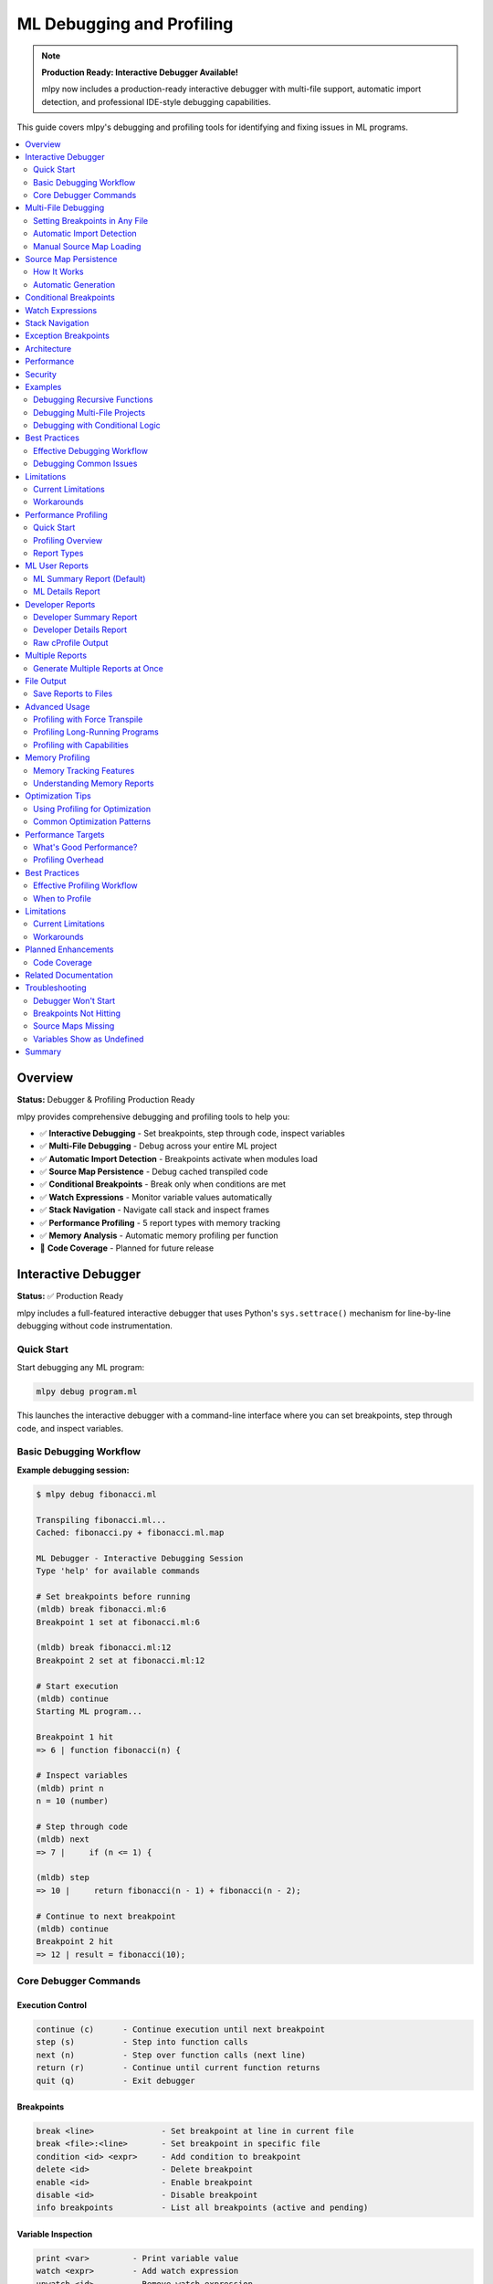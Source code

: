 ====================================
ML Debugging and Profiling
====================================

.. note::
   **Production Ready: Interactive Debugger Available!**

   mlpy now includes a production-ready interactive debugger with multi-file support, automatic import detection, and professional IDE-style debugging capabilities.

This guide covers mlpy's debugging and profiling tools for identifying and fixing issues in ML programs.

.. contents::
   :local:
   :depth: 2

Overview
========

**Status:** Debugger & Profiling Production Ready

mlpy provides comprehensive debugging and profiling tools to help you:

- ✅ **Interactive Debugging** - Set breakpoints, step through code, inspect variables
- ✅ **Multi-File Debugging** - Debug across your entire ML project
- ✅ **Automatic Import Detection** - Breakpoints activate when modules load
- ✅ **Source Map Persistence** - Debug cached transpiled code
- ✅ **Conditional Breakpoints** - Break only when conditions are met
- ✅ **Watch Expressions** - Monitor variable values automatically
- ✅ **Stack Navigation** - Navigate call stack and inspect frames
- ✅ **Performance Profiling** - 5 report types with memory tracking
- ✅ **Memory Analysis** - Automatic memory profiling per function
- 🚧 **Code Coverage** - Planned for future release

Interactive Debugger
====================

**Status:** ✅ Production Ready

mlpy includes a full-featured interactive debugger that uses Python's ``sys.settrace()`` mechanism for line-by-line debugging without code instrumentation.

Quick Start
-----------

Start debugging any ML program:

.. code-block:: bash

   mlpy debug program.ml

This launches the interactive debugger with a command-line interface where you can set breakpoints, step through code, and inspect variables.

Basic Debugging Workflow
-------------------------

**Example debugging session:**

.. code-block:: text

   $ mlpy debug fibonacci.ml

   Transpiling fibonacci.ml...
   Cached: fibonacci.py + fibonacci.ml.map

   ML Debugger - Interactive Debugging Session
   Type 'help' for available commands

   # Set breakpoints before running
   (mldb) break fibonacci.ml:6
   Breakpoint 1 set at fibonacci.ml:6

   (mldb) break fibonacci.ml:12
   Breakpoint 2 set at fibonacci.ml:12

   # Start execution
   (mldb) continue
   Starting ML program...

   Breakpoint 1 hit
   => 6 | function fibonacci(n) {

   # Inspect variables
   (mldb) print n
   n = 10 (number)

   # Step through code
   (mldb) next
   => 7 |     if (n <= 1) {

   (mldb) step
   => 10 |     return fibonacci(n - 1) + fibonacci(n - 2);

   # Continue to next breakpoint
   (mldb) continue
   Breakpoint 2 hit
   => 12 | result = fibonacci(10);

Core Debugger Commands
-----------------------

Execution Control
~~~~~~~~~~~~~~~~~

.. code-block:: text

   continue (c)      - Continue execution until next breakpoint
   step (s)          - Step into function calls
   next (n)          - Step over function calls (next line)
   return (r)        - Continue until current function returns
   quit (q)          - Exit debugger

Breakpoints
~~~~~~~~~~~

.. code-block:: text

   break <line>              - Set breakpoint at line in current file
   break <file>:<line>       - Set breakpoint in specific file
   condition <id> <expr>     - Add condition to breakpoint
   delete <id>               - Delete breakpoint
   enable <id>               - Enable breakpoint
   disable <id>              - Disable breakpoint
   info breakpoints          - List all breakpoints (active and pending)

Variable Inspection
~~~~~~~~~~~~~~~~~~~

.. code-block:: text

   print <var>         - Print variable value
   watch <expr>        - Add watch expression
   unwatch <id>        - Remove watch expression
   info watches        - Show all watch expressions
   info locals         - Show local variables
   info globals        - Show global variables
   info args           - Show function arguments

Stack Navigation
~~~~~~~~~~~~~~~~

.. code-block:: text

   where                - Show call stack
   up                   - Move up one stack frame
   down                 - Move down one stack frame
   frame <n>            - Jump to specific stack frame

Source Code Display
~~~~~~~~~~~~~~~~~~~

.. code-block:: text

   list [n]            - Show source code (n lines of context)
   eval <expr>         - Evaluate ML expression safely

Multi-File Debugging
====================

**Status:** ✅ Production Ready with Automatic Import Detection

One of mlpy's most powerful features is the ability to debug across multiple ML files with automatic breakpoint activation.

Setting Breakpoints in Any File
--------------------------------

You can set breakpoints in **any ML file** in your project, even files that haven't been imported yet:

.. code-block:: bash

   $ mlpy debug main.ml

   (mldb) break main.ml:5
   Breakpoint 1 set at main.ml:5

   # Set breakpoint in unloaded module
   (mldb) break utils.ml:15
   Breakpoint 2 set at utils.ml:15 [PENDING - file not loaded yet]

   (mldb) break helpers.ml:42
   Breakpoint 3 set at helpers.ml:42 [PENDING - file not loaded yet]

   # View all breakpoints
   (mldb) info breakpoints
   Breakpoints:
     1: main.ml:5 [ACTIVE] (enabled, hit 0 times)
     2: utils.ml:15 [PENDING - file not loaded]
     3: helpers.ml:42 [PENDING - file not loaded]

   Total: 1 active, 2 pending

Automatic Import Detection
---------------------------

The debugger automatically detects when modules are imported and activates pending breakpoints:

.. code-block:: text

   (mldb) continue
   Starting ML program...

   # When your code runs: import utils
   Breakpoint 2 activated: utils.ml:15

   # When your code runs: import helpers
   Breakpoint 3 activated: helpers.ml:42

   Breakpoint 2 hit
   => 15 | function helper(a, b) {

**How It Works:**

1. Debugger wraps Python's ``__import__`` function
2. Detects when modules are loaded at runtime
3. Checks for corresponding ``.ml.map`` source map files
4. Automatically loads source maps and activates breakpoints
5. No user action required - completely automatic!

Manual Source Map Loading
--------------------------

If you need to manually load a source map before running:

.. code-block:: text

   (mldb) loadmap utils.ml
   Source map loaded for utils.ml
   Breakpoint 2 activated: utils.ml:15

Source Map Persistence
======================

**Status:** ✅ Production Ready

Source maps are automatically cached alongside transpiled Python files, enabling debugging of cached code without retranspilation.

How It Works
------------

When you compile or run ML programs, ``.ml.map`` files are created:

.. code-block:: bash

   mlpy compile program.ml --source-maps
   # Creates:
   #   program.py      (transpiled Python code)
   #   program.ml.map  (source map JSON file)

**Cache Workflow:**

.. code-block:: text

   program.ml  (modified at 10:00)
       ↓ transpile
   program.py       (created at 10:00)
   program.ml.map   (created at 10:00)

   --- User modifies program.ml at 10:30 ---

   program.ml  (modified at 10:30)  ← newer than .py/.ml.map
       ↓ timestamp check triggers retranspile
   program.py       (updated at 10:31)
   program.ml.map   (updated at 10:31)  ← regenerated together

Automatic Generation
--------------------

Source maps are generated automatically:

- ``mlpy compile --source-maps`` - Explicit source map generation
- ``mlpy run`` - Automatic generation for multi-file programs
- ``mlpy debug`` - Always generates and caches source maps

**Benefits:**

- Debug cached Python files without retranspilation
- Source maps regenerate when source changes
- Follows JavaScript/TypeScript ``.js.map`` convention
- Zero configuration required

Conditional Breakpoints
=======================

**Status:** ✅ Production Ready

Break only when specific conditions are met:

.. code-block:: text

   (mldb) break fibonacci.ml:10
   Breakpoint 1 set at fibonacci.ml:10

   # Add condition
   (mldb) condition 1 n > 5
   Breakpoint 1 condition set to: n > 5

   # Breakpoint only hits when n > 5
   (mldb) continue
   Breakpoint 1 hit (n = 6)
   => 10 | return fibonacci(n - 1) + fibonacci(n - 2);

   # Remove condition
   (mldb) condition 1
   Breakpoint 1 is now unconditional

**Conditional Pending Breakpoints:**

Conditions work even on pending breakpoints:

.. code-block:: text

   (mldb) break utils.ml:15
   Breakpoint 2 set [PENDING]

   (mldb) condition 2 value > 100
   Pending breakpoint 2 condition set to: value > 100

   # When module loads, condition is preserved
   (mldb) continue
   Breakpoint 2 activated: utils.ml:15
   => 15 | function process(value) {  // Only breaks when value > 100

Watch Expressions
=================

**Status:** ✅ Production Ready

Monitor variable values automatically at every pause:

.. code-block:: text

   (mldb) watch x
   Watch 1 added: x

   (mldb) watch count * 2
   Watch 2 added: count * 2

   (mldb) continue
   Breakpoint 1 hit

   Watches:
     1: x = 42 (number)
     2: count * 2 = 20 (number)

   # View all watches
   (mldb) info watches
   Watch Expressions:
     1: x = 42
     2: count * 2 = 20

   # Remove watch
   (mldb) unwatch 1
   Watch 1 removed

Stack Navigation
================

**Status:** ✅ Production Ready

Navigate the call stack and inspect different frames:

.. code-block:: text

   (mldb) where
   Call Stack:
     #0: helper() at utils.ml:15
     #1: process() at main.ml:28
     #2: main() at main.ml:42

   # Move up the stack
   (mldb) up
   Now in frame #1: process() at main.ml:28

   # Inspect variables in this frame
   (mldb) info locals
   Local variables:
     data = [1, 2, 3, 4, 5] (array)
     result = 0 (number)

   # Move down
   (mldb) down
   Now in frame #0: helper() at utils.ml:15

   # Jump to specific frame
   (mldb) frame 2
   Now in frame #2: main() at main.ml:42

Exception Breakpoints
=====================

**Status:** ✅ Production Ready

Break when exceptions are raised:

.. code-block:: text

   (mldb) break-on-exception
   Will break on all exceptions

   # Filter by exception type
   (mldb) break-on-exception ValueError
   Will break on ValueError exceptions

   (mldb) continue
   Exception breakpoint hit: ValueError
   => 25 | raise ValueError("Invalid input");

   # View exception details
   (mldb) exception
   Exception: ValueError
   Message: Invalid input

Architecture
============

The ML debugger is built on Python's ``sys.settrace()`` mechanism with several key components:

**Core Components:**

- **MLDebugger** - Main debugger using ``sys.settrace()`` (800+ LOC)
- **Import Hook System** - Automatic module load detection (200 LOC)
- **SourceMapIndex** - Bidirectional ML↔Python position mapping (160 LOC)
- **DebuggerREPL** - Interactive command-line interface (450+ LOC)
- **Safe Expression Evaluator** - Secure variable inspection
- **Variable Formatter** - ML-style variable display

**How It Works:**

.. code-block:: text

   ML Source (program.ml)
           ↓ Transpile
   Python Code + Source Map
           ↓ Execute with sys.settrace()
   Trace Function (every line)
           ↓ Map Python line → ML line
   Breakpoint Check
           ↓ If should pause
   REPL Interface (user commands)

**Key Design Decisions:**

- **Zero overhead when not debugging** - No code instrumentation
- **Live variable access** - Real frame inspection, not snapshots
- **Professional debugger pattern** - Deferred breakpoint resolution like VS Code, gdb
- **Security-first** - Safe expression evaluation prevents sandbox escape

Performance
===========

**Overhead:**

- **When not debugging:** 0% overhead (no code modification)
- **During debugging:** ~10-15% overhead (expected for any debugger)
- **Import hook:** Minimal overhead (< 1%)

**Optimization:**

- Fast breakpoint lookup with hash sets
- Lazy source map loading (only when needed)
- Cached source map reuse across sessions

Security
========

The debugger includes security features to prevent sandbox escape:

**Safe Expression Evaluation:**

.. code-block:: text

   (mldb) print x + 10          # ✅ Safe - arithmetic
   (mldb) print user.name       # ✅ Safe - property access
   (mldb) eval dangerous_code   # ❌ Blocked - security violation

**Restricted Operations:**

- No ``eval`` or ``exec`` in expressions
- No ``__import__`` or dangerous builtins
- No file system access through debugger
- No reflection abuse (``__class__``, ``__bases__``, etc.)

**Capabilities Integration:**

Debugger respects capability-based security - expressions are evaluated within the program's capability context.

Examples
========

Debugging Recursive Functions
------------------------------

.. code-block:: text

   $ mlpy debug fibonacci.ml

   (mldb) break fibonacci.ml:6
   Breakpoint 1 set

   (mldb) condition 1 n == 3

   (mldb) continue
   Breakpoint 1 hit (n = 3)
   => 6 | function fibonacci(n) {

   (mldb) print n
   n = 3 (number)

   (mldb) step
   => 7 |     if (n <= 1) {

   (mldb) where
   Call Stack:
     #0: fibonacci(n=3) at fibonacci.ml:6
     #1: fibonacci(n=4) at fibonacci.ml:10
     #2: fibonacci(n=5) at fibonacci.ml:10
     #3: main() at fibonacci.ml:15

Debugging Multi-File Projects
------------------------------

.. code-block:: text

   $ mlpy debug main.ml

   # Set breakpoints across multiple files
   (mldb) break main.ml:10
   Breakpoint 1 set at main.ml:10

   (mldb) break utils.ml:25
   Breakpoint 2 set at utils.ml:25 [PENDING]

   (mldb) break helpers.ml:42
   Breakpoint 3 set at helpers.ml:42 [PENDING]

   # Add watches
   (mldb) watch data.length
   Watch 1 added: data.length

   # Run program
   (mldb) continue

   Breakpoint 2 activated: utils.ml:25
   Breakpoint 1 hit
   => 10 | result = process(data);

   Watches:
     1: data.length = 100

   (mldb) step
   Breakpoint 2 hit
   => 25 | function process(data) {

   (mldb) list 5

      23 | }
      24 |
   => 25 | function process(data) {
      26 |     filtered = filter(data);
      27 |     sorted = sort(filtered);
      28 |     return sorted;
      29 | }

Debugging with Conditional Logic
---------------------------------

.. code-block:: text

   $ mlpy debug sort.ml

   (mldb) break quicksort.ml:15
   Breakpoint 1 set

   # Only break when array has specific length
   (mldb) condition 1 len(arr) > 100

   (mldb) continue
   Breakpoint 1 hit (len(arr) = 150)
   => 15 | pivot = arr[len(arr) / 2];

   (mldb) print arr.length
   arr.length = 150 (number)

   (mldb) print pivot
   pivot = 42 (number)

Best Practices
==============

Effective Debugging Workflow
-----------------------------

1. **Start with targeted breakpoints**

   .. code-block:: text

      # Don't break everywhere - be specific
      (mldb) break process_data.ml:42  # Where issue occurs
      (mldb) condition 1 data.size > 1000  # Narrow it down

2. **Use watch expressions for monitoring**

   .. code-block:: text

      (mldb) watch data.length
      (mldb) watch is_valid
      (mldb) watch cache.hits / cache.total  # Calculated expressions

3. **Navigate the stack strategically**

   .. code-block:: text

      (mldb) where            # See full call chain
      (mldb) up               # Check caller context
      (mldb) info locals      # Inspect caller's variables

4. **Use conditional breakpoints to reduce noise**

   .. code-block:: text

      # Instead of breaking 1000 times
      (mldb) break loop.ml:10
      (mldb) condition 1 i == 999  # Break only on last iteration

5. **Leverage source map caching**

   .. code-block:: bash

      # First debug session transpiles and caches
      mlpy debug program.ml

      # Subsequent sessions load from cache (faster startup)
      mlpy debug program.ml

Debugging Common Issues
-----------------------

**Undefined Variables:**

.. code-block:: text

   (mldb) break error_location.ml:25
   (mldb) continue
   => 25 | result = calculate(value);

   (mldb) print value
   value = <undefined>

   (mldb) info locals  # Check what's actually defined
   (mldb) up           # Check if defined in parent scope

**Infinite Loops:**

.. code-block:: text

   (mldb) break loop.ml:15
   (mldb) condition 1 counter > 1000  # Detect runaway loop
   (mldb) continue

   # When hits:
   (mldb) print counter
   counter = 10523  # Ah, loop condition is wrong!

**Wrong Results:**

.. code-block:: text

   (mldb) watch expected_value
   (mldb) watch actual_result
   (mldb) break calculation.ml:50
   (mldb) continue

   Watches:
     1: expected_value = 100
     2: actual_result = 42  # Discrepancy!

   (mldb) step  # Trace where it goes wrong

Limitations
===========

Current Limitations
-------------------

- **No hot reload** - Code changes require restart
- **No reverse debugging** - Can't step backwards
- **No data breakpoints** - Can't break on variable changes
- **Python internals visible** - Stack includes Python frames

Workarounds
-----------

**For hot reload:** Use the REPL for quick testing

.. code-block:: bash

   mlpy repl  # Test changes interactively

**For understanding changes:** Use watches heavily

.. code-block:: text

   (mldb) watch @before value  # Track value changes
   (mldb) watch @after value

Performance Profiling
=====================

**Status:** ✅ Production Ready with Memory Tracking

mlpy includes a comprehensive performance profiling system with audience-specific reports, memory tracking, and flexible output options.

Quick Start
-----------

Profile any ML program with a single flag:

.. code-block:: bash

   mlpy run program.ml --profile

This generates a user-focused performance report showing where your ML code spends time and memory.

Profiling Overview
------------------

**Key Features:**

✅ **5 Report Types** - Targeted insights for users and developers
✅ **Memory Profiling** - Track memory usage per function (<5% overhead)
✅ **Flexible Output** - Save reports to files or print to console
✅ **Low Overhead** - 4-7% profiling overhead (acceptable for development)
✅ **User-Friendly Default** - Focus on your code, not mlpy internals

Report Types
------------

mlpy provides five different report types for different audiences:

1. ``--ml-summary`` (DEFAULT) - ML User Summary
2. ``--ml-details`` - ML User Detailed Analysis
3. ``--dev-summary`` - Developer Summary
4. ``--dev-details`` - Developer Detailed Analysis
5. ``--raw`` - Raw cProfile Output

ML User Reports
===============

ML Summary Report (Default)
----------------------------

**Audience:** ML developers optimizing their code

**Purpose:** Shows only your ML code performance, hides mlpy overhead

**Usage:**

.. code-block:: bash

   # Default behavior
   mlpy run program.ml --profile

   # Explicit
   mlpy run program.ml --profile --report ml-summary

**What You See:**

- Total execution time
- Your ML code execution time (excluding mlpy overhead)
- Top 10 ML functions by execution time
- ML files breakdown with memory usage
- Actionable optimization recommendations

**Example Output:**

.. code-block:: text

   ======================================================================
   ML CODE PERFORMANCE SUMMARY
   ======================================================================

   Total Execution Time: 2.456s
   ML Code Execution Time: 2.000s (81.5%)
   mlpy Overhead: 0.456s (18.5%)

   Memory Usage:
     Peak Memory: 45.2 MB

   Top ML Functions (by execution time):
   +--------------------------------------------------------------------+
   | Function                               | Time   | Calls  | Memory  |
   +--------------------------------------------------------------------+
   | process_batch (data_processor.ml:25)   | 0.600s | 10,000 | 12.5 MB |
   | main (main.ml:42)                      | 0.550s |      1 | 8.2 MB  |
   | transform_data (utils.ml:15)           | 0.250s |  5,000 | 6.3 MB  |
   | validate (helpers.ml:30)               | 0.150s |  2,345 | 3.1 MB  |
   +--------------------------------------------------------------------+

   ML Files (by execution time):
   +--------------------------------------------------------------------+
   | File                      | Time   | Calls  | Memory  |
   +--------------------------------------------------------------------+
   | data_processor.ml         | 0.700s | 10,000 | 15.2 MB |
   | main.ml                   | 0.800s |  1,234 | 10.5 MB |
   | utils.ml                  | 0.300s |  5,678 | 5.8 MB  |
   | helpers.ml                | 0.200s |  2,345 | 3.3 MB  |
   +--------------------------------------------------------------------+

   OPTIMIZATION RECOMMENDATIONS:

   ▸ process_batch() (data_processor.ml:25) - 30.0% of execution time
     - This function is your main performance bottleneck
     - Consider: caching repeated calculations, reducing loop iterations
     - Memory: 12.5 MB used - check for unnecessary array copies

   ▸ main() (main.ml:42) - 27.5% of execution time
     - Second most expensive function
     - Review algorithm complexity - can this be optimized?

   ✓ Overall Assessment:
     - Your ML code is the dominant factor (>80% of time)
     - Focus optimization efforts on top 2 functions above

**When to Use:**

- Optimizing your ML code performance
- Finding performance bottlenecks in your functions
- Understanding memory usage patterns
- Getting actionable optimization suggestions

ML Details Report
-----------------

**Audience:** ML developers doing deep performance investigation

**Purpose:** Shows all ML functions grouped by module

**Usage:**

.. code-block:: bash

   mlpy run program.ml --profile --report ml-details

**What You See:**

- All ML functions (not just top 10)
- Grouped hierarchically by ML file
- Memory usage per function
- Call counts and average times per call
- Percentage breakdown within each file

**Example Output:**

.. code-block:: text

   ======================================================================
   ML CODE DETAILED ANALYSIS
   ======================================================================

   Total Execution Time: 2.456s
   ML Code Execution Time: 2.000s (81.5%)

   +--------------------------------------------------------------------+
   | data_processor.ml (0.700s, 35.0%, 12.5 MB)                         |
   +--------------------------------------------------------------------+
   | Function                 Time     % File  Calls  Memory  |
   +--------------------------------------------------------------------+
   | process_batch (line 25)  0.600s   85.7%  10,000  10.2 MB |
   | validate_input (line 5)  0.050s    7.1%   1,000   1.5 MB |
   | parse_record (line 15)   0.030s    4.3%   5,000   0.8 MB |
   | format_output (line 35)  0.020s    2.9%   1,000   0.0 MB |
   +--------------------------------------------------------------------+

   +--------------------------------------------------------------------+
   | main.ml (0.800s, 40.0%, 10.5 MB)                                   |
   +--------------------------------------------------------------------+
   | Function                 Time     % File  Calls  Memory  |
   +--------------------------------------------------------------------+
   | main (line 42)           0.550s   68.8%       1   8.0 MB |
   | initialize (line 10)     0.150s   18.8%       1   1.5 MB |
   | cleanup (line 80)        0.100s   12.5%       1   1.0 MB |
   +--------------------------------------------------------------------+

**When to Use:**

- Investigating all functions in a module
- Understanding call patterns and frequencies
- Finding hidden performance issues
- Analyzing memory usage across entire files

Developer Reports
=================

Developer Summary Report
------------------------

**Audience:** mlpy contributors optimizing the compiler/runtime

**Purpose:** Shows mlpy internal overhead breakdown

**Usage:**

.. code-block:: bash

   mlpy run program.ml --profile --report dev-summary

**What You See:**

- All categories (mlpy internals + user code)
- Parsing, transpilation, security analysis overhead
- Runtime overhead (safe_call, safe_attr_access, etc.)
- Top functions across all categories
- Memory breakdown by category

**Example Output:**

.. code-block:: text

   ======================================================================
   MLPY PERFORMANCE SUMMARY REPORT (Developer View)
   ======================================================================

   Total Execution Time: 2.456s

   Time Breakdown (by category):
   +---------------------+----------+----------+
   | Category            | Time     | % Total  |
   +---------------------+----------+----------+
   | ML Code Execution   | 2.000s   |  81.5%   |
   | Python Stdlib       | 0.456s   |  18.6%   |
   | Parsing             | 0.045s   |   1.8%   |
   | Transpilation       | 0.087s   |   3.5%   |
   | Runtime Overhead    | 0.246s   |  10.0%   |
   | Sandbox Startup     | 0.050s   |   2.0%   |
   | Security Analysis   | 0.028s   |   1.1%   |
   +---------------------+----------+----------+

   Memory Breakdown:
   +---------------------+----------+
   | Category            | Memory   |
   +---------------------+----------+
   | ML Code             | 32.8 MB  |
   | Runtime Overhead    | 8.5 MB   |
   | Parsing/Transpile   | 4.2 MB   |
   | Total Peak          | 45.2 MB  |
   +---------------------+----------+

**When to Use:**

- Optimizing mlpy compiler/runtime performance
- Understanding mlpy overhead impact
- Benchmarking mlpy improvements
- Identifying performance regressions

Developer Details Report
------------------------

**Audience:** mlpy contributors doing deep optimization

**Purpose:** Shows detailed breakdown of mlpy internal functions

**Usage:**

.. code-block:: bash

   mlpy run program.ml --profile --report dev-details

**What You See:**

- Detailed per-category function breakdown
- Top 10 functions per mlpy category
- Specific runtime overhead functions
- mlpy-specific optimization recommendations

**Example Output:**

.. code-block:: text

   ======================================================================
   MLPY INTERNAL PERFORMANCE ANALYSIS (Developer View)
   ======================================================================

   Total mlpy Overhead: 0.456s (18.6% of total)

   +--------------------------------------------------------------------+
   | RUNTIME OVERHEAD (0.246s, 10.0%, 8.5 MB)                          |
   +--------------------------------------------------------------------+
   | Function                      Time    Calls  Memory              |
   +--------------------------------------------------------------------+
   | safe_call                     0.120s  15,234  4.2 MB             |
   | safe_attr_access              0.080s  10,456  2.8 MB             |
   | safe_method_call              0.030s   3,890  1.2 MB             |
   | check_capabilities            0.016s   1,234  0.3 MB             |
   +--------------------------------------------------------------------+

   +--------------------------------------------------------------------+
   | PARSING (0.045s, 1.8%, 2.1 MB)                                     |
   +--------------------------------------------------------------------+
   | Function                      Time    Calls  Memory              |
   +--------------------------------------------------------------------+
   | parse                         0.023s       1  1.2 MB             |
   | _parse                        0.015s      75  0.6 MB             |
   | compute_lookaheads            0.007s       2  0.3 MB             |
   +--------------------------------------------------------------------+

**When to Use:**

- Identifying mlpy performance bottlenecks
- Optimizing specific mlpy components
- Understanding runtime overhead sources
- Benchmarking compiler improvements

Raw cProfile Output
-------------------

**Audience:** Advanced users, automation tools, external analyzers

**Purpose:** Standard cProfile format for further analysis

**Usage:**

.. code-block:: bash

   mlpy run program.ml --profile --report raw

**What You See:**

- Standard Python cProfile statistics
- All functions with no filtering or categorization
- Machine-parseable format
- Sortable by time/calls/name

**Example Output:**

.. code-block:: text

      ncalls  tottime  percall  cumtime  percall filename:lineno(function)
       10000    0.600    0.000    0.600    0.000 data_processor.py:25(process_batch)
           1    0.550    0.550    2.000    2.000 main.py:42(main)
        5678    0.300    0.000    0.300    0.000 utils.py:15(transform_data)
       15234    0.120    0.000    0.150    0.000 whitelist_validator.py:45(safe_call)
       10456    0.080    0.000    0.090    0.000 whitelist_validator.py:52(safe_attr_access)

**When to Use:**

- Exporting to external profiling tools
- Custom analysis with Python scripts
- Integration with CI/CD pipelines
- Comparing with other Python profilers

Multiple Reports
================

Generate Multiple Reports at Once
----------------------------------

You can request multiple report types in a single run:

.. code-block:: bash

   # Both ML and developer summaries
   mlpy run program.ml --profile --report ml-summary --report dev-summary

   # User summary and details
   mlpy run program.ml --profile --report ml-summary --report ml-details

   # All reports
   mlpy run program.ml --profile --report all

**Output:** Reports are displayed sequentially, separated by dividers.

File Output
===========

Save Reports to Files
---------------------

Instead of printing to console, save reports to a file:

.. code-block:: bash

   # Save default report
   mlpy run program.ml --profile --profile-output performance.txt

   # Save specific report type
   mlpy run program.ml --profile --report dev-summary --profile-output analysis.txt

   # Save all reports
   mlpy run program.ml --profile --report all --profile-output full_report.txt

**Benefits:**

- Keep historical performance data
- Share reports with team members
- Compare performance across versions
- Integrate with documentation systems

Advanced Usage
==============

Profiling with Force Transpile
-------------------------------

Measure cold-start performance by forcing retranspilation:

.. code-block:: bash

   # Profile with cache bypass
   mlpy run program.ml --profile --force-transpile --report dev-summary

**Use Cases:**

- Benchmarking compiler performance
- Measuring transpilation overhead
- Testing parser optimizations
- Comparing cold vs cached performance

Profiling Long-Running Programs
--------------------------------

For programs that execute significant ML code:

.. code-block:: bash

   mlpy run complex_algorithm.ml --profile --report ml-summary

**Best Practices:**

- Use ml-summary for user code optimization
- Focus on functions with >10% time share
- Check memory usage for large data structures
- Use ml-details for comprehensive analysis

Profiling with Capabilities
----------------------------

Profile programs using capability-based security:

.. code-block:: bash

   mlpy run network_app.ml --profile --allow-network --report ml-summary

**Note:** Profiling overhead includes capability checking functions.

Memory Profiling
================

Memory Tracking Features
------------------------

**Automatic Memory Profiling:**

- Tracks memory allocation per function
- Shows peak memory usage
- Identifies memory-heavy operations
- <5% overhead (using Python's tracemalloc)

**Memory Metrics:**

- **Peak Memory**: Maximum memory used during execution
- **Per-Function Memory**: Memory attributed to each function
- **Per-File Memory**: Aggregated memory by ML file

Understanding Memory Reports
-----------------------------

**Example:**

.. code-block:: text

   Memory Usage:
     Peak Memory: 45.2 MB

   Top ML Functions:
   | Function              | Time   | Memory  |
   |-----------------------|--------|---------|
   | process_batch()       | 0.600s | 12.5 MB | ← High memory!
   | main()                | 0.550s | 8.2 MB  |

**Interpreting Results:**

- Functions with high memory may be creating large data structures
- Check for unnecessary array copies
- Look for memory leaks in loops
- Consider streaming data instead of loading all at once

Optimization Tips
=================

Using Profiling for Optimization
---------------------------------

**1. Find the Hot Spots**

.. code-block:: bash

   mlpy run program.ml --profile --report ml-summary

Look at "Top ML Functions" - focus on functions using >20% of time.

**2. Drill Down with Details**

.. code-block:: bash

   mlpy run program.ml --profile --report ml-details

Examine all functions in the hot module to find hidden issues.

**3. Check Memory Usage**

Look at the Memory column - functions using >10 MB may benefit from optimization.

**4. Iterate and Measure**

.. code-block:: bash

   # Before optimization
   mlpy run program.ml --profile --profile-output before.txt

   # Make changes to your ML code

   # After optimization
   mlpy run program.ml --profile --profile-output after.txt

   # Compare the two reports

Common Optimization Patterns
-----------------------------

**Reduce Loop Iterations:**

.. code-block:: text

   ▸ process_items() - 50% of time, 10,000 calls
     → Can you batch operations or cache results?

**Optimize Algorithm Complexity:**

.. code-block:: text

   ▸ sort_data() - 40% of time
     → Consider using a more efficient sorting algorithm

**Reduce Memory Allocations:**

.. code-block:: text

   ▸ transform() - 12.5 MB memory
     → Reuse arrays instead of creating new ones

**Cache Expensive Calculations:**

.. code-block:: text

   ▸ calculate() - 30% of time, 5,000 identical calls
     → Add caching for repeated inputs

Performance Targets
===================

What's Good Performance?
------------------------

**mlpy Overhead:**

- **Excellent:** <20% mlpy overhead
- **Good:** 20-30% mlpy overhead
- **Acceptable:** 30-50% mlpy overhead
- **High:** >50% mlpy overhead (I/O-heavy programs are normal)

**User Code Focus:**

- **Goal:** Your ML code should be >50% of total time
- If mlpy overhead dominates, your code is efficient!
- Focus optimization on functions using >10% of *your* code time

Profiling Overhead
------------------

**Expected Overhead:**

- **Time Profiling Only:** 2-5% overhead
- **Time + Memory Profiling:** 4-7% overhead
- **Total:** <10% overhead (acceptable for development)

**Impact:**

- Overhead is consistent across runs
- Relative performance comparisons are accurate
- Absolute times slightly inflated by profiling

Best Practices
==============

Effective Profiling Workflow
-----------------------------

**1. Start with Default Report**

.. code-block:: bash

   mlpy run program.ml --profile

The ml-summary report shows you the most important information first.

**2. Save Baseline Performance**

.. code-block:: bash

   mlpy run program.ml --profile --profile-output baseline.txt

Keep this for comparison after optimization.

**3. Focus on Top Functions**

Don't try to optimize everything - focus on functions using >20% of time.

**4. Measure After Each Change**

.. code-block:: bash

   mlpy run program.ml --profile --profile-output v2.txt

Compare with baseline to verify improvements.

**5. Use Memory Reports**

High memory usage often correlates with slow performance.

When to Profile
---------------

**During Development:**

- After implementing new features
- When performance seems slow
- Before optimizing (measure first!)

**Before Release:**

- Profile with realistic data sizes
- Test with production-like workloads
- Identify scalability issues

**After Optimization:**

- Verify improvements with profiling
- Ensure no regressions in other areas
- Document performance characteristics

Limitations
===========

Current Limitations
-------------------

- **ML User Reports:** May show "No ML user code detected" for programs executed in sandbox (framework limitation)
- **Memory Attribution:** Memory tracked per-file, not per-line
- **Profiling Overhead:** 4-7% overhead during profiling
- **Report Formats:** Text only (no HTML/graphical visualization)

Workarounds
-----------

**For ML User Reports:**

Use developer reports (``--report dev-summary``) to see full breakdown when ML code detection fails.

**For Fine-Grained Analysis:**

Use ``--report raw`` and external profiling tools for advanced visualization.

Planned Enhancements
====================

Future improvements planned:

- Per-line profiling (show time per line of ML code)
- Flame graph visualization
- HTML report generation
- Historical performance tracking
- Comparison mode (before/after optimization)
- Integration with IDE profiling tools

Code Coverage
-------------

**Planned for Future Release**

Analyze test coverage:

- Line coverage
- Branch coverage
- Coverage reports (HTML, JSON)

Related Documentation
======================

- :doc:`repl-guide` - Interactive REPL for testing
- :doc:`transpilation` - Source maps and compilation
- :doc:`capabilities` - Security and capability system
- CLI Reference - ``mlpy debug`` command options

For the complete technical documentation and architecture details, see: ``docs/PoC-Debug.md`` in the mlpy repository.

Troubleshooting
===============

Debugger Won't Start
--------------------

.. code-block:: bash

   # Check ML file exists
   ls program.ml

   # Try with verbose output
   mlpy debug program.ml --verbose

Breakpoints Not Hitting
------------------------

.. code-block:: text

   # Check if line is executable
   (mldb) list
   # Look for actual code, not comments/whitespace

   # For pending breakpoints, check file loaded
   (mldb) info breakpoints
   # Manually load if needed
   (mldb) loadmap utils.ml

Source Maps Missing
-------------------

.. code-block:: bash

   # Regenerate source maps
   mlpy compile program.ml --source-maps

   # Check map file exists
   ls program.ml.map

Variables Show as Undefined
----------------------------

.. code-block:: text

   (mldb) info locals   # Check local scope
   (mldb) info globals  # Check global scope
   (mldb) where         # Verify you're in right frame
   (mldb) up            # Try parent frame

Summary
=======

mlpy provides production-ready debugging and profiling tools:

✅ **Interactive Debugger:**

- Set breakpoints, step through code, inspect variables
- Multi-file debugging across entire projects
- Automatic import detection and activation
- Conditional breakpoints and watch expressions
- Stack navigation and variable inspection
- Source map persistence and caching
- Secure expression evaluation

✅ **Performance Profiler:**

- 5 report types (ML user, developer, raw)
- Memory profiling per function (<5% overhead)
- Flexible file output
- Actionable optimization recommendations
- User-friendly default (ml-summary)

🚧 **Coming Soon:**

- Code coverage analysis
- Per-line profiling
- Flame graph visualization

**Get Started with Debugging:**

.. code-block:: bash

   mlpy debug program.ml

**Get Started with Profiling:**

.. code-block:: bash

   mlpy run program.ml --profile

**Debug everywhere, optimize everything!**
